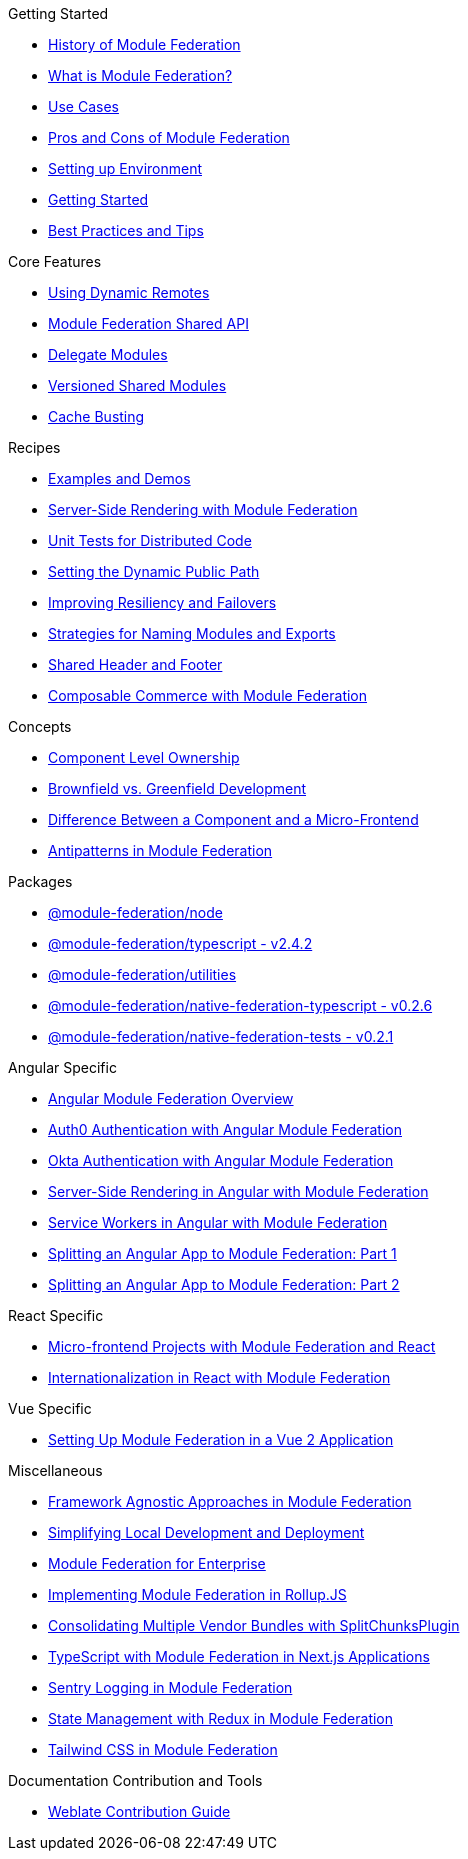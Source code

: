 .Getting Started
* xref:history.adoc[History of Module Federation]
* xref:what-is-mf.adoc[What is Module Federation?]
* xref:use-cases.adoc[Use Cases]
* xref:pros-cons.adoc[Pros and Cons of Module Federation]
* xref:setup.adoc[Setting up Environment]
* xref:getting-started-practical.adoc[Getting Started]
* xref:best-practices.adoc[Best Practices and Tips]

.Core Features
* xref:dynamic-remotes.adoc[Using Dynamic Remotes]
* xref:shared-api.adoc[Module Federation Shared API]
* xref:delegate-modules.adoc[Delegate Modules]
* xref:versioned-shared-modules.adoc[Versioned Shared Modules]
* xref:cache_busting.adoc[Cache Busting]

.Recipes
* xref:examples-demos.adoc[Examples and Demos]
* xref:mf-ssr.adoc[Server-Side Rendering with Module Federation]
* xref:unit-testing.adoc[Unit Tests for Distributed Code]
* xref:public-path-dynamic.adoc[Setting the Dynamic Public Path]
* xref:resiliency-failovers.adoc[Improving Resiliency and Failovers]
* xref:naming-convention-tips.adoc[Strategies for Naming Modules and Exports]
* xref:shared-header-footer.adoc[Shared Header and Footer]
// * xref:composable-commerce-simple.adoc[Composable Commerce: Simple Edition]
* xref:composable-commerce-PBC-edition.adoc[Composable Commerce with Module Federation]

.Concepts
* xref:component-level-ownership.adoc[Component Level Ownership]
* xref:brown-green.adoc[Brownfield vs. Greenfield Development]
* xref:component-vs-mf.adoc[Difference Between a Component and a Micro-Frontend]
* xref:antipatterns.adoc[Antipatterns in Module Federation]

.Packages
* xref:module-federation-node.adoc[@module-federation/node]
* xref:module-federation-typescript.adoc[@module-federation/typescript - v2.4.2]
* xref:module-federation-utilities.adoc[@module-federation/utilities]
* xref:module-federation-native-federation-typescript.adoc[@module-federation/native-federation-typescript - v0.2.6]
* xref:module-federation-native-federation-tests.adoc[@module-federation/native-federation-tests - v0.2.1]

.Angular Specific
* xref:angular-way/index.adoc[Angular Module Federation Overview]
* xref:angular-way/auth0.adoc[Auth0 Authentication with Angular Module Federation]
* xref:angular-way/okta-auth.adoc[Okta Authentication with Angular Module Federation]
// * xref:angular-way/i18n-angular.adoc[Internationalization in Angular with Module Federation]
* xref:angular-way/mf-ssr-angular.adoc[Server-Side Rendering in Angular with Module Federation]
* xref:angular-way/service-workers-mf.adoc[Service Workers in Angular with Module Federation]
* xref:angular-way/splitting-to-mf-part1.adoc[Splitting an Angular App to Module Federation: Part 1]
* xref:angular-way/splitting-to-mf-part2.adoc[Splitting an Angular App to Module Federation: Part 2]

.React Specific
* xref:react-way/index.adoc[Micro-frontend Projects with Module Federation and React]
* xref:react-way/i18n-react.adoc[Internationalization in React with Module Federation]

.Vue Specific
* xref:vue-way/index.adoc[Setting Up Module Federation in a Vue 2 Application]

.Miscellaneous
* xref:agnostic-way/index.adoc[Framework Agnostic Approaches in Module Federation]
* xref:loc-dev-deployment.adoc[Simplifying Local Development and Deployment]
* xref:mf-enterprise.adoc[Module Federation for Enterprise]
* xref:mf-rollupjs.adoc[Implementing Module Federation in Rollup.JS]
* xref:mf-split-chunks.adoc[Consolidating Multiple Vendor Bundles with SplitChunksPlugin]
* xref:mf-typescript-plugin.adoc[TypeScript with Module Federation in Next.js Applications]
* xref:sentry-logging.adoc[Sentry Logging in Module Federation]
* xref:state-management-redux.adoc[State Management with Redux in Module Federation]
* xref:tailwind-mf.adoc[Tailwind CSS in Module Federation]

.Documentation Contribution and Tools
* xref:weblate_contribution_guide.adoc[Weblate Contribution Guide]
